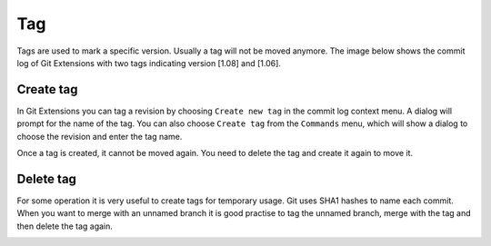 Tag
====

Tags are used to mark a specific version. Usually a tag will not be moved anymore. The image below shows 
the commit log of Git Extensions with two tags indicating version [1.08] and [1.06].

.. image:: /images/tag.png

Create tag
----------

In Git Extensions you can tag a revision by choosing ``Create new tag`` in the commit log context menu. A dialog 
will prompt for the name of the tag. You can also choose ``Create tag`` from the ``Commands`` menu, which will show 
a dialog to choose the revision and enter the tag name.

.. image:: /images/new_tag.png

Once a tag is created, it cannot be moved again. You need to delete the tag and create it again to move it.

Delete tag
----------

For some operation it is very useful to create tags for temporary usage. Git uses SHA1 hashes to name each commit. 
When you want to merge with an unnamed branch it is good practise to tag the unnamed branch, merge with the tag and then 
delete the tag again.

.. image:: /images/delete_tag.png
